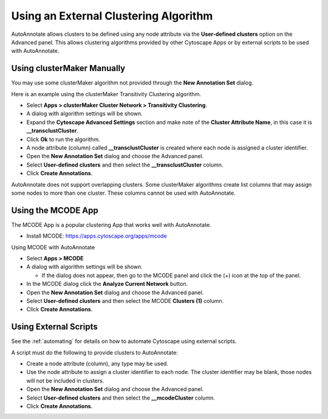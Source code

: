 Using an External Clustering Algorithm
--------------------------------------

AutoAnnotate allows clusters to be defined using any node attribute via the **User-defined clusters**
option on the Advanced panel. This allows clustering algorithms provided by other Cytoscape
Apps or by external scripts to be used with AutoAnnotate.


Using clusterMaker Manually
~~~~~~~~~~~~~~~~~~~~~~~~~~~

You may use some clusterMaker algorithm not provided through the **New Annotation Set** dialog.

Here is an example using the clusterMaker Transitivity Clustering algorithm. 

* Select **Apps > clusterMaker Cluster Network > Transitivity Clustering**. 
* A dialog with algorithm settings will be shown. 
* Expand the **Cytoscape Advanced Settings** section and make note of the **Cluster Attribute Name**, in this case it is **__transclustCluster**. 
* Click **Ok** to run the algorithm.
* A node attribute (column) called **__transclustCluster** is created where each node is assigned a cluster identifier.
* Open the **New Annotation Set** dialog and choose the Advanced panel. 
* Select **User-defined clusters** and then select the **__transclustCluster** column. 
* Click **Create Annotations**.

AutoAnnotate does not support overlapping clusters. Some clusterMaker algorithms create 
list columns that may assign some nodes to more than one cluster. These columns cannot 
be used with AutoAnnotate.


Using the MCODE App
~~~~~~~~~~~~~~~~~~~

The MCODE App is a popular clustering App that works well with AutoAnnotate.

* Install MCODE: https://apps.cytoscape.org/apps/mcode

Using MCODE with AutoAnnotate

* Select **Apps > MCODE**
* A dialog with algorithm settings will be shown. 

  * If the dialog does not appear, then go to the MCODE panel and click the (+) icon at the top of the panel.

* In the MCODE dialog click the **Analyze Current Network** button.
* Open the **New Annotation Set** dialog and choose the Advanced panel. 
* Select **User-defined clusters** and then select the MCODE **Clusters (1)** column. 
* Click **Create Annotations**.


Using External Scripts
~~~~~~~~~~~~~~~~~~~~~~

See the :ref:`automating` for details on how to automate Cytoscape using external scripts.

A script must do the following to provide clusters to AutoAnnotate:

* Create a node attribute (column), any type may be used.
* Use the node attribute to assign a cluster identifier to each node. The cluster identifier may be blank, 
  those nodes will not be included in clusters.
* Open the **New Annotation Set** dialog and choose the Advanced panel. 
* Select **User-defined clusters** and then select the **__mcodeCluster** column. 
* Click **Create Annotations**.
